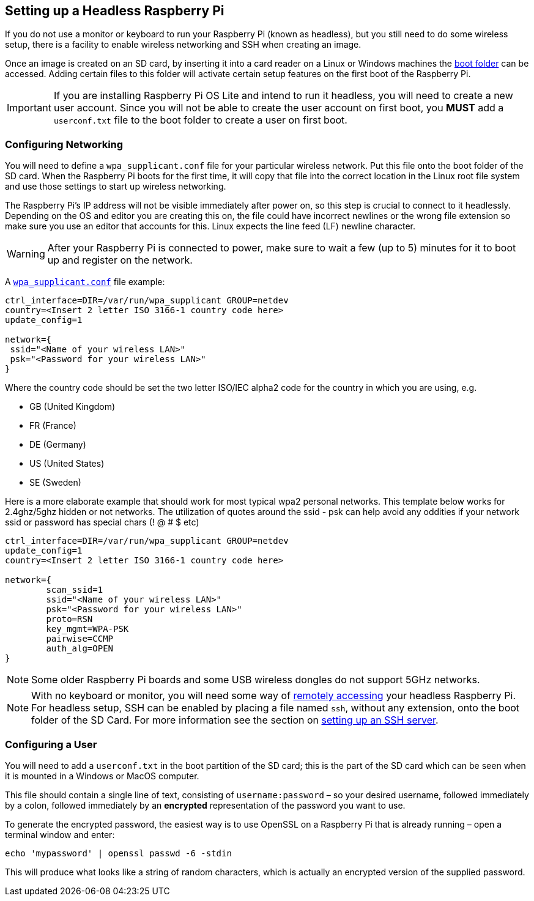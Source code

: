 == Setting up a Headless Raspberry Pi

If you do not use a monitor or keyboard to run your Raspberry Pi (known as headless), but you still need to do some wireless setup, there is a facility to enable wireless networking and SSH when creating an image.

Once an image is created on an SD card, by inserting it into a card reader on a Linux or Windows machines the xref:configuration.adoc#the-boot-folder[boot folder] can be accessed. Adding certain files to this folder will activate certain setup features on the first boot of the Raspberry Pi.

IMPORTANT: If you are installing Raspberry Pi OS Lite and intend to run it headless, you will need to create a new user account. Since you will not be able to create the user account on first boot, you *MUST* add a `userconf.txt` file to the boot folder to create a user on first boot.

=== Configuring Networking

You will need to define a `wpa_supplicant.conf` file for your particular wireless network. Put this file onto the boot folder of the SD card. When the Raspberry Pi boots for the first time, it will copy that file into the correct location in the Linux root file system and use those settings to start up wireless networking.

The Raspberry Pi's IP address will not be visible immediately after power on, so this step is crucial to connect to it headlessly. Depending on the OS and editor you are creating this on, the file could have incorrect newlines or the wrong file extension so make sure you use an editor that accounts for this. Linux expects the line feed (LF) newline character. 

WARNING: After your Raspberry Pi is connected to power, make sure to wait a few (up to 5) minutes for it to boot up and register on the network.

A xref:configuration.adoc#wireless-networking-command-line[`wpa_supplicant.conf`] file example:

----
ctrl_interface=DIR=/var/run/wpa_supplicant GROUP=netdev
country=<Insert 2 letter ISO 3166-1 country code here>
update_config=1

network={
 ssid="<Name of your wireless LAN>"
 psk="<Password for your wireless LAN>"
}
----

Where the country code should be set the two letter ISO/IEC alpha2 code for the country in which you are using, e.g.

* GB (United Kingdom)
* FR (France)
* DE (Germany)
* US (United States)
* SE (Sweden)

Here is a more elaborate example that should work for most typical wpa2 personal networks. This template below works for 2.4ghz/5ghz hidden or not networks. The utilization of quotes around the ssid - psk can help avoid any oddities if your network ssid or password has special chars (! @ # $ etc)

----
ctrl_interface=DIR=/var/run/wpa_supplicant GROUP=netdev
update_config=1
country=<Insert 2 letter ISO 3166-1 country code here>

network={
        scan_ssid=1
        ssid="<Name of your wireless LAN>"
        psk="<Password for your wireless LAN>"
        proto=RSN
        key_mgmt=WPA-PSK
        pairwise=CCMP
        auth_alg=OPEN
}
----

NOTE: Some older Raspberry Pi boards and some USB wireless dongles do not support 5GHz networks.

NOTE: With no keyboard or monitor, you will need some way of xref:remote-access.adoc[remotely accessing] your headless Raspberry Pi. For headless setup, SSH can be enabled by placing a file named `ssh`, without any extension, onto the boot folder of the SD Card. For more information see the section on xref:remote-access.adoc#ssh[setting up an SSH server].

=== Configuring a User

You will need to add a `userconf.txt` in the boot partition of the SD card; this is the part of the SD card which can be seen when it is mounted in a Windows or MacOS computer.

This file should contain a single line of text, consisting of `username:password` – so your desired username, followed immediately by a colon, followed immediately by an *encrypted* representation of the password you want to use.

To generate the encrypted password, the easiest way is to use OpenSSL on a Raspberry Pi that is already running – open a terminal window and enter:

----
echo 'mypassword' | openssl passwd -6 -stdin
----

This will produce what looks like a string of random characters, which is actually an encrypted version of the supplied password.

